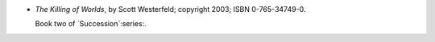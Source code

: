 .. title: Recent Reading: Scott Westerfeld
.. slug: scott-westerfeld_1
.. date: 2011-07-09 00:00:00 UTC-05:00
.. tags: recent reading,science fiction
.. category: books/read/2011/07
.. link: 
.. description: 
.. type: text


* `The Killing of Worlds`, by Scott Westerfeld; copyright 2003;
  ISBN 0-765-34749-0.

  Book two of `Succession`:series:.
